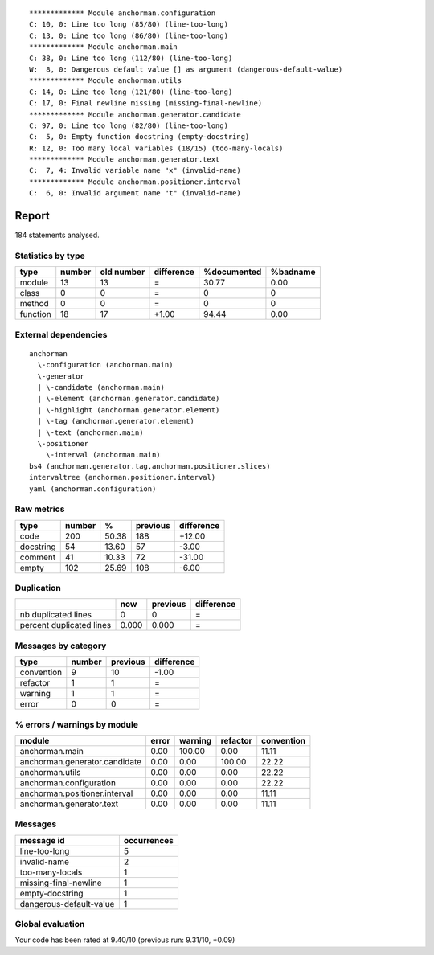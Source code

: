 
::

	************* Module anchorman.configuration
	C: 10, 0: Line too long (85/80) (line-too-long)
	C: 13, 0: Line too long (86/80) (line-too-long)
	************* Module anchorman.main
	C: 38, 0: Line too long (112/80) (line-too-long)
	W:  8, 0: Dangerous default value [] as argument (dangerous-default-value)
	************* Module anchorman.utils
	C: 14, 0: Line too long (121/80) (line-too-long)
	C: 17, 0: Final newline missing (missing-final-newline)
	************* Module anchorman.generator.candidate
	C: 97, 0: Line too long (82/80) (line-too-long)
	C:  5, 0: Empty function docstring (empty-docstring)
	R: 12, 0: Too many local variables (18/15) (too-many-locals)
	************* Module anchorman.generator.text
	C:  7, 4: Invalid variable name "x" (invalid-name)
	************* Module anchorman.positioner.interval
	C:  6, 0: Invalid argument name "t" (invalid-name)
	
	
	
Report
======
184 statements analysed.

Statistics by type
------------------

+---------+-------+-----------+-----------+------------+---------+
|type     |number |old number |difference |%documented |%badname |
+=========+=======+===========+===========+============+=========+
|module   |13     |13         |=          |30.77       |0.00     |
+---------+-------+-----------+-----------+------------+---------+
|class    |0      |0          |=          |0           |0        |
+---------+-------+-----------+-----------+------------+---------+
|method   |0      |0          |=          |0           |0        |
+---------+-------+-----------+-----------+------------+---------+
|function |18     |17         |+1.00      |94.44       |0.00     |
+---------+-------+-----------+-----------+------------+---------+



External dependencies
---------------------
::

    anchorman 
      \-configuration (anchorman.main)
      \-generator 
      | \-candidate (anchorman.main)
      | \-element (anchorman.generator.candidate)
      | \-highlight (anchorman.generator.element)
      | \-tag (anchorman.generator.element)
      | \-text (anchorman.main)
      \-positioner 
        \-interval (anchorman.main)
    bs4 (anchorman.generator.tag,anchorman.positioner.slices)
    intervaltree (anchorman.positioner.interval)
    yaml (anchorman.configuration)



Raw metrics
-----------

+----------+-------+------+---------+-----------+
|type      |number |%     |previous |difference |
+==========+=======+======+=========+===========+
|code      |200    |50.38 |188      |+12.00     |
+----------+-------+------+---------+-----------+
|docstring |54     |13.60 |57       |-3.00      |
+----------+-------+------+---------+-----------+
|comment   |41     |10.33 |72       |-31.00     |
+----------+-------+------+---------+-----------+
|empty     |102    |25.69 |108      |-6.00      |
+----------+-------+------+---------+-----------+



Duplication
-----------

+-------------------------+------+---------+-----------+
|                         |now   |previous |difference |
+=========================+======+=========+===========+
|nb duplicated lines      |0     |0        |=          |
+-------------------------+------+---------+-----------+
|percent duplicated lines |0.000 |0.000    |=          |
+-------------------------+------+---------+-----------+



Messages by category
--------------------

+-----------+-------+---------+-----------+
|type       |number |previous |difference |
+===========+=======+=========+===========+
|convention |9      |10       |-1.00      |
+-----------+-------+---------+-----------+
|refactor   |1      |1        |=          |
+-----------+-------+---------+-----------+
|warning    |1      |1        |=          |
+-----------+-------+---------+-----------+
|error      |0      |0        |=          |
+-----------+-------+---------+-----------+



% errors / warnings by module
-----------------------------

+------------------------------+------+--------+---------+-----------+
|module                        |error |warning |refactor |convention |
+==============================+======+========+=========+===========+
|anchorman.main                |0.00  |100.00  |0.00     |11.11      |
+------------------------------+------+--------+---------+-----------+
|anchorman.generator.candidate |0.00  |0.00    |100.00   |22.22      |
+------------------------------+------+--------+---------+-----------+
|anchorman.utils               |0.00  |0.00    |0.00     |22.22      |
+------------------------------+------+--------+---------+-----------+
|anchorman.configuration       |0.00  |0.00    |0.00     |22.22      |
+------------------------------+------+--------+---------+-----------+
|anchorman.positioner.interval |0.00  |0.00    |0.00     |11.11      |
+------------------------------+------+--------+---------+-----------+
|anchorman.generator.text      |0.00  |0.00    |0.00     |11.11      |
+------------------------------+------+--------+---------+-----------+



Messages
--------

+------------------------+------------+
|message id              |occurrences |
+========================+============+
|line-too-long           |5           |
+------------------------+------------+
|invalid-name            |2           |
+------------------------+------------+
|too-many-locals         |1           |
+------------------------+------------+
|missing-final-newline   |1           |
+------------------------+------------+
|empty-docstring         |1           |
+------------------------+------------+
|dangerous-default-value |1           |
+------------------------+------------+



Global evaluation
-----------------
Your code has been rated at 9.40/10 (previous run: 9.31/10, +0.09)

